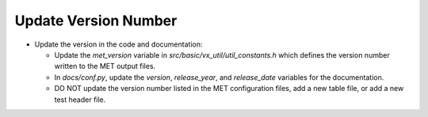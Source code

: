 Update Version Number
---------------------

* Update the version in the code and documentation:

  * Update the *met_version* variable in *src/basic/vx_util/util_constants.h* which defines the version number written to the MET output files.

  * In *docs/conf.py*, update the *version*, *release_year*, and *release_date* variables for the documentation.
 
  * DO NOT update the version number listed in the MET configuration files, add a new table file, or add a new test header file.
